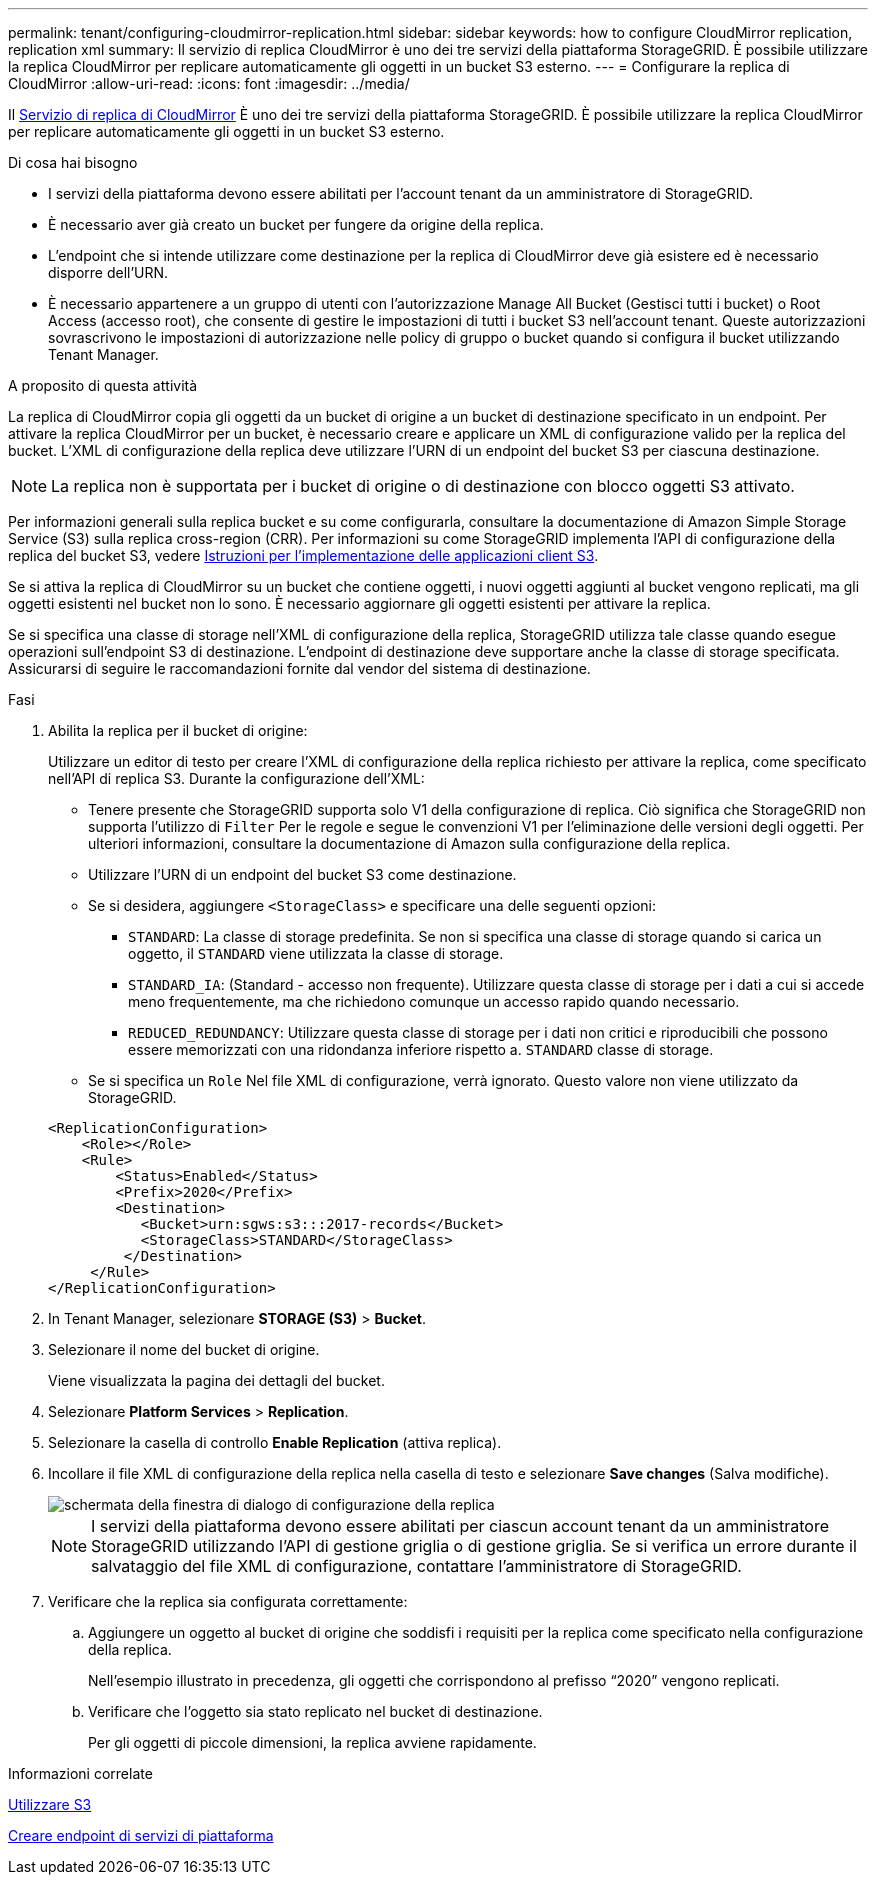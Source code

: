 ---
permalink: tenant/configuring-cloudmirror-replication.html 
sidebar: sidebar 
keywords: how to configure CloudMirror replication, replication xml 
summary: Il servizio di replica CloudMirror è uno dei tre servizi della piattaforma StorageGRID. È possibile utilizzare la replica CloudMirror per replicare automaticamente gli oggetti in un bucket S3 esterno. 
---
= Configurare la replica di CloudMirror
:allow-uri-read: 
:icons: font
:imagesdir: ../media/


[role="lead"]
Il xref:understanding-cloudmirror-replication-service.adoc[Servizio di replica di CloudMirror] È uno dei tre servizi della piattaforma StorageGRID. È possibile utilizzare la replica CloudMirror per replicare automaticamente gli oggetti in un bucket S3 esterno.

.Di cosa hai bisogno
* I servizi della piattaforma devono essere abilitati per l'account tenant da un amministratore di StorageGRID.
* È necessario aver già creato un bucket per fungere da origine della replica.
* L'endpoint che si intende utilizzare come destinazione per la replica di CloudMirror deve già esistere ed è necessario disporre dell'URN.
* È necessario appartenere a un gruppo di utenti con l'autorizzazione Manage All Bucket (Gestisci tutti i bucket) o Root Access (accesso root), che consente di gestire le impostazioni di tutti i bucket S3 nell'account tenant. Queste autorizzazioni sovrascrivono le impostazioni di autorizzazione nelle policy di gruppo o bucket quando si configura il bucket utilizzando Tenant Manager.


.A proposito di questa attività
La replica di CloudMirror copia gli oggetti da un bucket di origine a un bucket di destinazione specificato in un endpoint. Per attivare la replica CloudMirror per un bucket, è necessario creare e applicare un XML di configurazione valido per la replica del bucket. L'XML di configurazione della replica deve utilizzare l'URN di un endpoint del bucket S3 per ciascuna destinazione.


NOTE: La replica non è supportata per i bucket di origine o di destinazione con blocco oggetti S3 attivato.

Per informazioni generali sulla replica bucket e su come configurarla, consultare la documentazione di Amazon Simple Storage Service (S3) sulla replica cross-region (CRR). Per informazioni su come StorageGRID implementa l'API di configurazione della replica del bucket S3, vedere xref:../s3/index.adoc[Istruzioni per l'implementazione delle applicazioni client S3].

Se si attiva la replica di CloudMirror su un bucket che contiene oggetti, i nuovi oggetti aggiunti al bucket vengono replicati, ma gli oggetti esistenti nel bucket non lo sono. È necessario aggiornare gli oggetti esistenti per attivare la replica.

Se si specifica una classe di storage nell'XML di configurazione della replica, StorageGRID utilizza tale classe quando esegue operazioni sull'endpoint S3 di destinazione. L'endpoint di destinazione deve supportare anche la classe di storage specificata. Assicurarsi di seguire le raccomandazioni fornite dal vendor del sistema di destinazione.

.Fasi
. Abilita la replica per il bucket di origine:
+
Utilizzare un editor di testo per creare l'XML di configurazione della replica richiesto per attivare la replica, come specificato nell'API di replica S3. Durante la configurazione dell'XML:

+
** Tenere presente che StorageGRID supporta solo V1 della configurazione di replica. Ciò significa che StorageGRID non supporta l'utilizzo di `Filter` Per le regole e segue le convenzioni V1 per l'eliminazione delle versioni degli oggetti. Per ulteriori informazioni, consultare la documentazione di Amazon sulla configurazione della replica.
** Utilizzare l'URN di un endpoint del bucket S3 come destinazione.
** Se si desidera, aggiungere `<StorageClass>` e specificare una delle seguenti opzioni:
+
***  `STANDARD`: La classe di storage predefinita. Se non si specifica una classe di storage quando si carica un oggetto, il `STANDARD` viene utilizzata la classe di storage.
*** `STANDARD_IA`: (Standard - accesso non frequente). Utilizzare questa classe di storage per i dati a cui si accede meno frequentemente, ma che richiedono comunque un accesso rapido quando necessario.
*** `REDUCED_REDUNDANCY`: Utilizzare questa classe di storage per i dati non critici e riproducibili che possono essere memorizzati con una ridondanza inferiore rispetto a. `STANDARD` classe di storage.


** Se si specifica un `Role` Nel file XML di configurazione, verrà ignorato. Questo valore non viene utilizzato da StorageGRID.


+
[listing]
----
<ReplicationConfiguration>
    <Role></Role>
    <Rule>
        <Status>Enabled</Status>
        <Prefix>2020</Prefix>
        <Destination>
           <Bucket>urn:sgws:s3:::2017-records</Bucket>
           <StorageClass>STANDARD</StorageClass>
         </Destination>
     </Rule>
</ReplicationConfiguration>
----
. In Tenant Manager, selezionare *STORAGE (S3)* > *Bucket*.
. Selezionare il nome del bucket di origine.
+
Viene visualizzata la pagina dei dettagli del bucket.

. Selezionare *Platform Services* > *Replication*.
. Selezionare la casella di controllo *Enable Replication* (attiva replica).
. Incollare il file XML di configurazione della replica nella casella di testo e selezionare *Save changes* (Salva modifiche).
+
image::../media/tenant_bucket_replication_configuration.png[schermata della finestra di dialogo di configurazione della replica]

+

NOTE: I servizi della piattaforma devono essere abilitati per ciascun account tenant da un amministratore StorageGRID utilizzando l'API di gestione griglia o di gestione griglia. Se si verifica un errore durante il salvataggio del file XML di configurazione, contattare l'amministratore di StorageGRID.

. Verificare che la replica sia configurata correttamente:
+
.. Aggiungere un oggetto al bucket di origine che soddisfi i requisiti per la replica come specificato nella configurazione della replica.
+
Nell'esempio illustrato in precedenza, gli oggetti che corrispondono al prefisso "`2020`" vengono replicati.

.. Verificare che l'oggetto sia stato replicato nel bucket di destinazione.
+
Per gli oggetti di piccole dimensioni, la replica avviene rapidamente.





.Informazioni correlate
xref:../s3/index.adoc[Utilizzare S3]

xref:creating-platform-services-endpoint.adoc[Creare endpoint di servizi di piattaforma]
